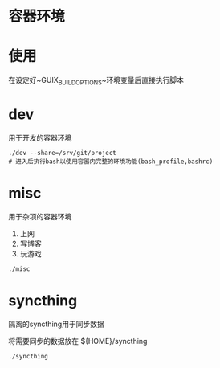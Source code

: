 * 容器环境

* 使用

在设定好~GUIX_BUILD_OPTIONS~环境变量后直接执行脚本

* dev

用于开发的容器环境

 #+BEGIN_SRC shell
 ./dev --share=/srv/git/project
 # 进入后执行bash以使用容器内完整的环境功能(bash_profile,bashrc)
 #+END_SRC

* misc

用于杂项的容器环境
 1. 上网
 2. 写博客
 3. 玩游戏

 #+BEGIN_SRC shell
 ./misc
 #+END_SRC

* syncthing

隔离的syncthing用于同步数据

将需要同步的数据放在 ${HOME}/syncthing

 #+BEGIN_SRC shell
 ./syncthing
 #+END_SRC
